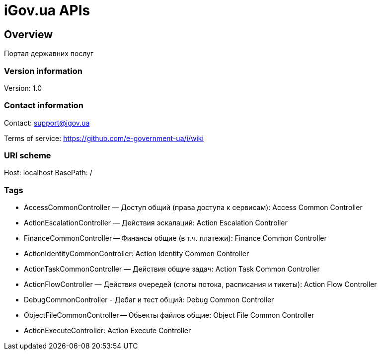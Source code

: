 = iGov.ua APIs

== Overview
Портал державних послуг

=== Version information
Version: 1.0

=== Contact information
Contact: support@igov.ua

Terms of service: https://github.com/e-government-ua/i/wiki

=== URI scheme
Host: localhost
BasePath: /

=== Tags

* AccessCommonController — Доступ общий (права доступа к сервисам): Access Common Controller
* ActionEscalationController — Действия эскалаций: Action Escalation Controller
* FinanceCommonController -- Финансы общие (в т.ч. платежи): Finance Common Controller
* ActionIdentityCommonController: Action Identity Common Controller
* ActionTaskCommonController — Действия общие задач: Action Task Common Controller
* ActionFlowController — Действия очередей (слоты потока, расписания и тикеты): Action Flow Controller
* DebugCommonController - Дебаг и тест общий: Debug Common Controller
* ObjectFileCommonController -- Обьекты файлов общие: Object File Common Controller
* ActionExecuteController: Action Execute Controller


